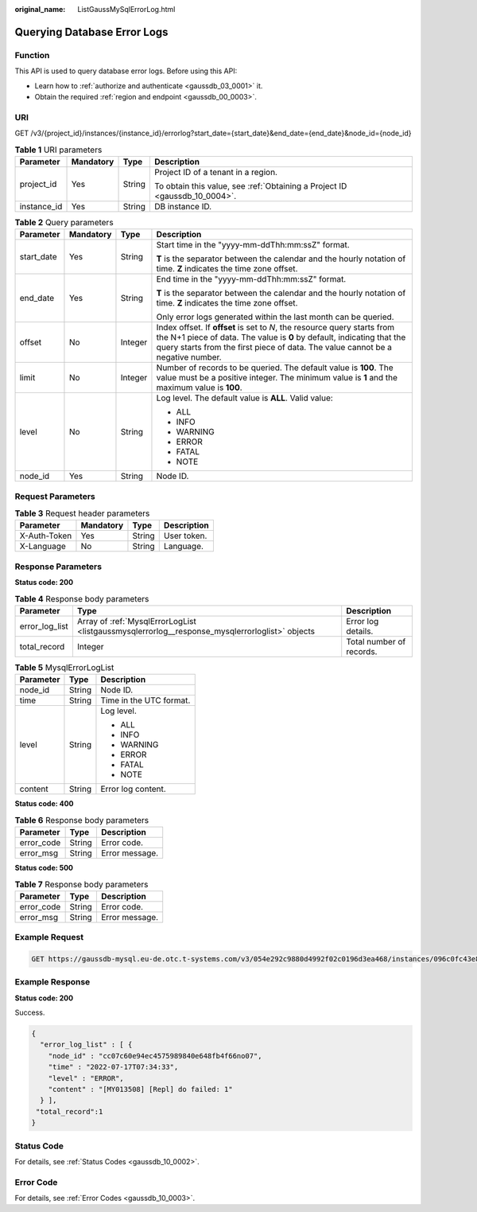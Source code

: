 :original_name: ListGaussMySqlErrorLog.html

.. _ListGaussMySqlErrorLog:

Querying Database Error Logs
============================

Function
--------

This API is used to query database error logs. Before using this API:

-  Learn how to :ref:`authorize and authenticate <gaussdb_03_0001>` it.
-  Obtain the required :ref:`region and endpoint <gaussdb_00_0003>`.

URI
---

GET /v3/{project_id}/instances/{instance_id}/errorlog?start_date={start_date}&end_date={end_date}&node_id={node_id}

.. table:: **Table 1** URI parameters

   +-----------------+-----------------+-----------------+----------------------------------------------------------------------------+
   | Parameter       | Mandatory       | Type            | Description                                                                |
   +=================+=================+=================+============================================================================+
   | project_id      | Yes             | String          | Project ID of a tenant in a region.                                        |
   |                 |                 |                 |                                                                            |
   |                 |                 |                 | To obtain this value, see :ref:`Obtaining a Project ID <gaussdb_10_0004>`. |
   +-----------------+-----------------+-----------------+----------------------------------------------------------------------------+
   | instance_id     | Yes             | String          | DB instance ID.                                                            |
   +-----------------+-----------------+-----------------+----------------------------------------------------------------------------+

.. table:: **Table 2** Query parameters

   +-----------------+-----------------+-----------------+---------------------------------------------------------------------------------------------------------------------------------------------------------------------------------------------------------------------------------------+
   | Parameter       | Mandatory       | Type            | Description                                                                                                                                                                                                                           |
   +=================+=================+=================+=======================================================================================================================================================================================================================================+
   | start_date      | Yes             | String          | Start time in the "yyyy-mm-ddThh:mm:ssZ" format.                                                                                                                                                                                      |
   |                 |                 |                 |                                                                                                                                                                                                                                       |
   |                 |                 |                 | **T** is the separator between the calendar and the hourly notation of time. **Z** indicates the time zone offset.                                                                                                                    |
   +-----------------+-----------------+-----------------+---------------------------------------------------------------------------------------------------------------------------------------------------------------------------------------------------------------------------------------+
   | end_date        | Yes             | String          | End time in the "yyyy-mm-ddThh:mm:ssZ" format.                                                                                                                                                                                        |
   |                 |                 |                 |                                                                                                                                                                                                                                       |
   |                 |                 |                 | **T** is the separator between the calendar and the hourly notation of time. **Z** indicates the time zone offset.                                                                                                                    |
   |                 |                 |                 |                                                                                                                                                                                                                                       |
   |                 |                 |                 | Only error logs generated within the last month can be queried.                                                                                                                                                                       |
   +-----------------+-----------------+-----------------+---------------------------------------------------------------------------------------------------------------------------------------------------------------------------------------------------------------------------------------+
   | offset          | No              | Integer         | Index offset. If **offset** is set to *N*, the resource query starts from the N+1 piece of data. The value is **0** by default, indicating that the query starts from the first piece of data. The value cannot be a negative number. |
   +-----------------+-----------------+-----------------+---------------------------------------------------------------------------------------------------------------------------------------------------------------------------------------------------------------------------------------+
   | limit           | No              | Integer         | Number of records to be queried. The default value is **100**. The value must be a positive integer. The minimum value is **1** and the maximum value is **100**.                                                                     |
   +-----------------+-----------------+-----------------+---------------------------------------------------------------------------------------------------------------------------------------------------------------------------------------------------------------------------------------+
   | level           | No              | String          | Log level. The default value is **ALL**. Valid value:                                                                                                                                                                                 |
   |                 |                 |                 |                                                                                                                                                                                                                                       |
   |                 |                 |                 | -  ALL                                                                                                                                                                                                                                |
   |                 |                 |                 | -  INFO                                                                                                                                                                                                                               |
   |                 |                 |                 | -  WARNING                                                                                                                                                                                                                            |
   |                 |                 |                 | -  ERROR                                                                                                                                                                                                                              |
   |                 |                 |                 | -  FATAL                                                                                                                                                                                                                              |
   |                 |                 |                 | -  NOTE                                                                                                                                                                                                                               |
   +-----------------+-----------------+-----------------+---------------------------------------------------------------------------------------------------------------------------------------------------------------------------------------------------------------------------------------+
   | node_id         | Yes             | String          | Node ID.                                                                                                                                                                                                                              |
   +-----------------+-----------------+-----------------+---------------------------------------------------------------------------------------------------------------------------------------------------------------------------------------------------------------------------------------+

Request Parameters
------------------

.. table:: **Table 3** Request header parameters

   ============ ========= ====== ===========
   Parameter    Mandatory Type   Description
   ============ ========= ====== ===========
   X-Auth-Token Yes       String User token.
   X-Language   No        String Language.
   ============ ========= ====== ===========

Response Parameters
-------------------

**Status code: 200**

.. table:: **Table 4** Response body parameters

   +----------------+------------------------------------------------------------------------------------------------+--------------------------+
   | Parameter      | Type                                                                                           | Description              |
   +================+================================================================================================+==========================+
   | error_log_list | Array of :ref:`MysqlErrorLogList <listgaussmysqlerrorlog__response_mysqlerrorloglist>` objects | Error log details.       |
   +----------------+------------------------------------------------------------------------------------------------+--------------------------+
   | total_record   | Integer                                                                                        | Total number of records. |
   +----------------+------------------------------------------------------------------------------------------------+--------------------------+

.. _listgaussmysqlerrorlog__response_mysqlerrorloglist:

.. table:: **Table 5** MysqlErrorLogList

   +-----------------------+-----------------------+-------------------------+
   | Parameter             | Type                  | Description             |
   +=======================+=======================+=========================+
   | node_id               | String                | Node ID.                |
   +-----------------------+-----------------------+-------------------------+
   | time                  | String                | Time in the UTC format. |
   +-----------------------+-----------------------+-------------------------+
   | level                 | String                | Log level.              |
   |                       |                       |                         |
   |                       |                       | -  ALL                  |
   |                       |                       | -  INFO                 |
   |                       |                       | -  WARNING              |
   |                       |                       | -  ERROR                |
   |                       |                       | -  FATAL                |
   |                       |                       | -  NOTE                 |
   +-----------------------+-----------------------+-------------------------+
   | content               | String                | Error log content.      |
   +-----------------------+-----------------------+-------------------------+

**Status code: 400**

.. table:: **Table 6** Response body parameters

   ========== ====== ==============
   Parameter  Type   Description
   ========== ====== ==============
   error_code String Error code.
   error_msg  String Error message.
   ========== ====== ==============

**Status code: 500**

.. table:: **Table 7** Response body parameters

   ========== ====== ==============
   Parameter  Type   Description
   ========== ====== ==============
   error_code String Error code.
   error_msg  String Error message.
   ========== ====== ==============

Example Request
---------------

.. code-block:: text

   GET https://gaussdb-mysql.eu-de.otc.t-systems.com/v3/054e292c9880d4992f02c0196d3ea468/instances/096c0fc43e804757b59946b80dc27f8bin07/errorlog?offset=0&limit=1&level=ERROR&start_date=2022-07-10T00:00:00+0800&end_date=2022-07-19T00:00:00+0800&node_id=cc07c60e94ec4575989840e648fb4f66no07

Example Response
----------------

**Status code: 200**

Success.

.. code-block::

   {
     "error_log_list" : [ {
       "node_id" : "cc07c60e94ec4575989840e648fb4f66no07",
       "time" : "2022-07-17T07:34:33",
       "level" : "ERROR",
       "content" : "[MY013508] [Repl] do failed: 1"
     } ],
    "total_record":1
   }

Status Code
-----------

For details, see :ref:`Status Codes <gaussdb_10_0002>`.

Error Code
----------

For details, see :ref:`Error Codes <gaussdb_10_0003>`.
